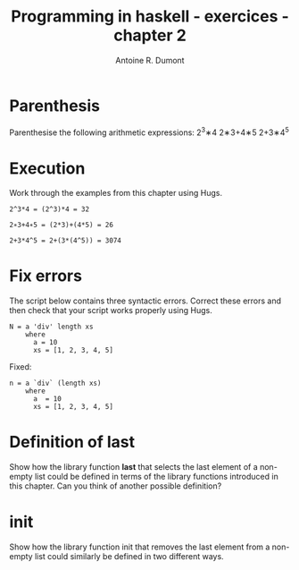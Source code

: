 #+BLOG: tony-blog
#+TITLE: Programming in haskell - exercices - chapter 2
#+AUTHOR: Antoine R. Dumont
#+OPTIONS:
#+TAGS: haskell, exercises
#+CATEGORY: haskell
#+DESCRIPTION: Learning haskell and solving problems reasoning and 'repl'ing
#+STARTUP: indent
#+STARTUP: hidestars odd

* Parenthesis

Parenthesise the following arithmetic expressions:
2^3∗4
2∗3+4∗5
2+3∗4^5

* Execution
Work through the examples from this chapter using Hugs.

#+BEGIN_SRC text
2^3*4 = (2^3)*4 = 32

2∗3+4∗5 = (2*3)+(4*5) = 26

2+3*4^5 = 2+(3*(4^5)) = 3074
#+END_SRC

* Fix errors

The script below contains three syntactic errors. Correct these errors
and then check that your script works properly using Hugs.

#+BEGIN_SRC text
N = a 'div' length xs
    where
      a = 10
      xs = [1, 2, 3, 4, 5]
#+END_SRC

Fixed:

#+BEGIN_SRC text
n = a `div` (length xs)
    where
      a  = 10
      xs = [1, 2, 3, 4, 5]
#+END_SRC

* Definition of last

Show how the library function *last* that selects the last element of a non-
empty list could be defined in terms of the library functions introduced
in this chapter. Can you think of another possible definition?

* init

Show how the library function init that removes the last element from
a non-empty list could similarly be defined in two different ways.
